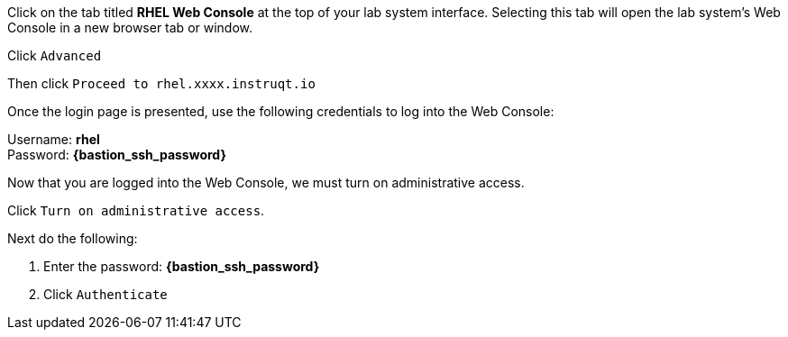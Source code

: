 Click on the tab titled *RHEL Web Console* at the top of your lab system
interface. Selecting this tab will open the lab system’s Web Console in
a new browser tab or window.

Click `+Advanced+`


Then click `+Proceed to rhel.xxxx.instruqt.io+`



Once the login page is presented, use the following credentials to log
into the Web Console:

Username: *rhel* +
Password: *{bastion_ssh_password}*


Now that you are logged into the Web Console, we must turn on
administrative access.

Click `+Turn on administrative access+`.


Next do the following:

[arabic]
. Enter the password: *{bastion_ssh_password}*
. Click `+Authenticate+`


